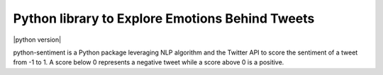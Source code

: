 Python library to Explore Emotions Behind Tweets
================================================

|license| |python version| |coverage| 

python-sentiment is a Python package leveraging NLP algorithm and the Twitter API to score the sentiment of a tweet from -1 to 1. A score below 0 represents a negative tweet while a score above 0 is a positive.

.. |license|  image:: https://img.shields.io/packagist/l/doctrine/orm.svg?style=flat-square   :alt: Packagist
.. |python version| https://img.shields.io/badge/Python-3-yellow.svg?style=flat-square
.. |coverage| image:: https://img.shields.io/teamcity/coverage/bt428.svg?style=flat-square   :alt: TeamCity CodeBetter Coverage

